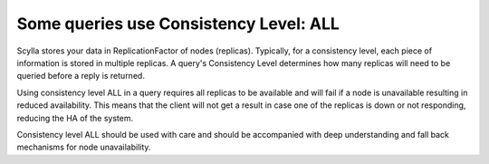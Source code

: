 Some queries use Consistency Level: ALL
---------------------------------------
Scylla stores your data in ReplicationFactor of nodes (replicas). Typically, for a consistency level, each piece of information is stored in multiple replicas. A query's Consistency Level determines how many replicas will need to be queried before a reply is returned. 

Using consistency level ALL in a query requires all replicas to be available and will fail  if a node is unavailable resulting in reduced availability. This means that the client will not get a result in case one of the replicas is down or not responding, reducing the HA of the system.

Consistency level ALL should be used with care and should be accompanied with deep understanding and fall back mechanisms for node unavailability.
